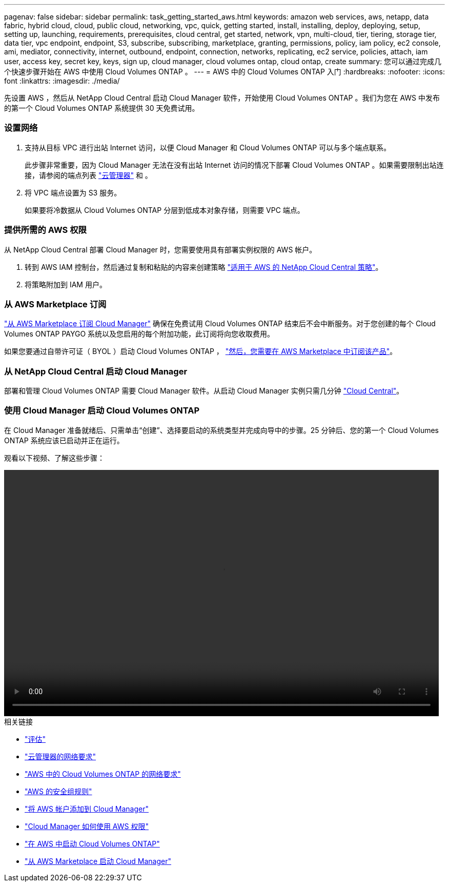 ---
pagenav: false 
sidebar: sidebar 
permalink: task_getting_started_aws.html 
keywords: amazon web services, aws, netapp, data fabric, hybrid cloud, cloud, public cloud, networking, vpc, quick, getting started, install, installing, deploy, deploying, setup, setting up, launching, requirements, prerequisites, cloud central, get started, network, vpn, multi-cloud, tier, tiering, storage tier, data tier, vpc endpoint, endpoint, S3, subscribe, subscribing, marketplace, granting, permissions, policy, iam policy, ec2 console, ami, mediator, connectivity, internet, outbound, endpoint, connection, networks, replicating, ec2 service, policies, attach, iam user, access key, secret key, keys, sign up, cloud manager, cloud volumes ontap, cloud ontap, create 
summary: 您可以通过完成几个快速步骤开始在 AWS 中使用 Cloud Volumes ONTAP 。 
---
= AWS 中的 Cloud Volumes ONTAP 入门
:hardbreaks:
:nofooter: 
:icons: font
:linkattrs: 
:imagesdir: ./media/


[role="lead"]
先设置 AWS ，然后从 NetApp Cloud Central 启动 Cloud Manager 软件，开始使用 Cloud Volumes ONTAP 。我们为您在 AWS 中发布的第一个 Cloud Volumes ONTAP 系统提供 30 天免费试用。



=== 设置网络

. 支持从目标 VPC 进行出站 Internet 访问，以便 Cloud Manager 和 Cloud Volumes ONTAP 可以与多个端点联系。
+
此步骤非常重要，因为 Cloud Manager 无法在没有出站 Internet 访问的情况下部署 Cloud Volumes ONTAP 。如果需要限制出站连接，请参阅的端点列表 link:reference_networking_cloud_manager.html#outbound-internet-access["云管理器"] 和 。

. 将 VPC 端点设置为 S3 服务。
+
如果要将冷数据从 Cloud Volumes ONTAP 分层到低成本对象存储，则需要 VPC 端点。





=== 提供所需的 AWS 权限

[role="quick-margin-para"]
从 NetApp Cloud Central 部署 Cloud Manager 时，您需要使用具有部署实例权限的 AWS 帐户。

. 转到 AWS IAM 控制台，然后通过复制和粘贴的内容来创建策略 https://mysupport.netapp.com/cloudontap/iampolicies["适用于 AWS 的 NetApp Cloud Central 策略"^]。
. 将策略附加到 IAM 用户。




=== 从 AWS Marketplace 订阅

[role="quick-margin-para"]
https://aws.amazon.com/marketplace/pp/B07QX2QLXX["从 AWS Marketplace 订阅 Cloud Manager"^] 确保在免费试用 Cloud Volumes ONTAP 结束后不会中断服务。对于您创建的每个 Cloud Volumes ONTAP PAYGO 系统以及您启用的每个附加功能，此订阅将向您收取费用。

[role="quick-margin-para"]
如果您要通过自带许可证（ BYOL ）启动 Cloud Volumes ONTAP ， https://aws.amazon.com/marketplace/search/results?x=0&y=0&searchTerms=cloud+volumes+ontap+byol["然后，您需要在 AWS Marketplace 中订阅该产品"^]。



=== 从 NetApp Cloud Central 启动 Cloud Manager

[role="quick-margin-para"]
部署和管理 Cloud Volumes ONTAP 需要 Cloud Manager 软件。从启动 Cloud Manager 实例只需几分钟 https://cloud.netapp.com["Cloud Central"^]。



=== 使用 Cloud Manager 启动 Cloud Volumes ONTAP

[role="quick-margin-para"]
在 Cloud Manager 准备就绪后、只需单击“创建”、选择要启动的系统类型并完成向导中的步骤。25 分钟后、您的第一个 Cloud Volumes ONTAP 系统应该已启动并正在运行。

观看以下视频、了解这些步骤：

video::video_getting_started_aws.mp4[width=848,height=480]
.相关链接
* link:concept_evaluating.html["评估"]
* link:reference_networking_cloud_manager.html["云管理器的网络要求"]
* link:reference_networking_aws.html["AWS 中的 Cloud Volumes ONTAP 的网络要求"]
* link:reference_security_groups.html["AWS 的安全组规则"]
* link:task_adding_aws_accounts.html["将 AWS 帐户添加到 Cloud Manager"]
* link:reference_permissions.html#what-cloud-manager-does-with-aws-permissions["Cloud Manager 如何使用 AWS 权限"]
* link:task_deploying_otc_aws.html["在 AWS 中启动 Cloud Volumes ONTAP"]
* link:task_launching_aws_mktp.html["从 AWS Marketplace 启动 Cloud Manager"]

